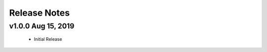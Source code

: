 .. _release_notes:

Release Notes
-------------

.. Future Release
  ==============
    * Enhancements
    * Fixes
    * Changes
    * Documentation Changes
      * Updated sphinx documentation and guides
    * Testing Changes
      * Updated tests to work with featuretools 1.0

.. Thanks to the following people for contributing to this release:


v1.0.0 Aug 15, 2019
===================
    * Initial Release
